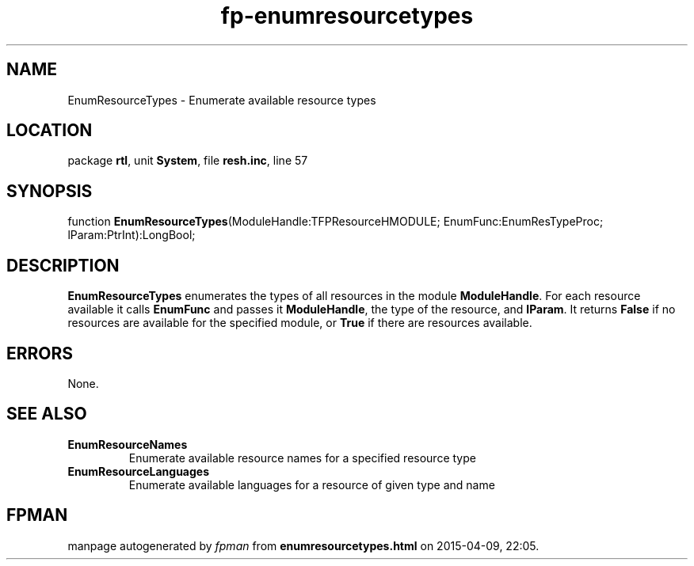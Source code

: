 .\" file autogenerated by fpman
.TH "fp-enumresourcetypes" 3 "2014-03-14" "fpman" "Free Pascal Programmer's Manual"
.SH NAME
EnumResourceTypes - Enumerate available resource types
.SH LOCATION
package \fBrtl\fR, unit \fBSystem\fR, file \fBresh.inc\fR, line 57
.SH SYNOPSIS
function \fBEnumResourceTypes\fR(ModuleHandle:TFPResourceHMODULE; EnumFunc:EnumResTypeProc; lParam:PtrInt):LongBool;
.SH DESCRIPTION
\fBEnumResourceTypes\fR enumerates the types of all resources in the module \fBModuleHandle\fR. For each resource available it calls \fBEnumFunc\fR and passes it \fBModuleHandle\fR, the type of the resource, and \fBlParam\fR. It returns \fBFalse\fR if no resources are available for the specified module, or \fBTrue\fR if there are resources available.


.SH ERRORS
None.


.SH SEE ALSO
.TP
.B EnumResourceNames
Enumerate available resource names for a specified resource type
.TP
.B EnumResourceLanguages
Enumerate available languages for a resource of given type and name

.SH FPMAN
manpage autogenerated by \fIfpman\fR from \fBenumresourcetypes.html\fR on 2015-04-09, 22:05.

